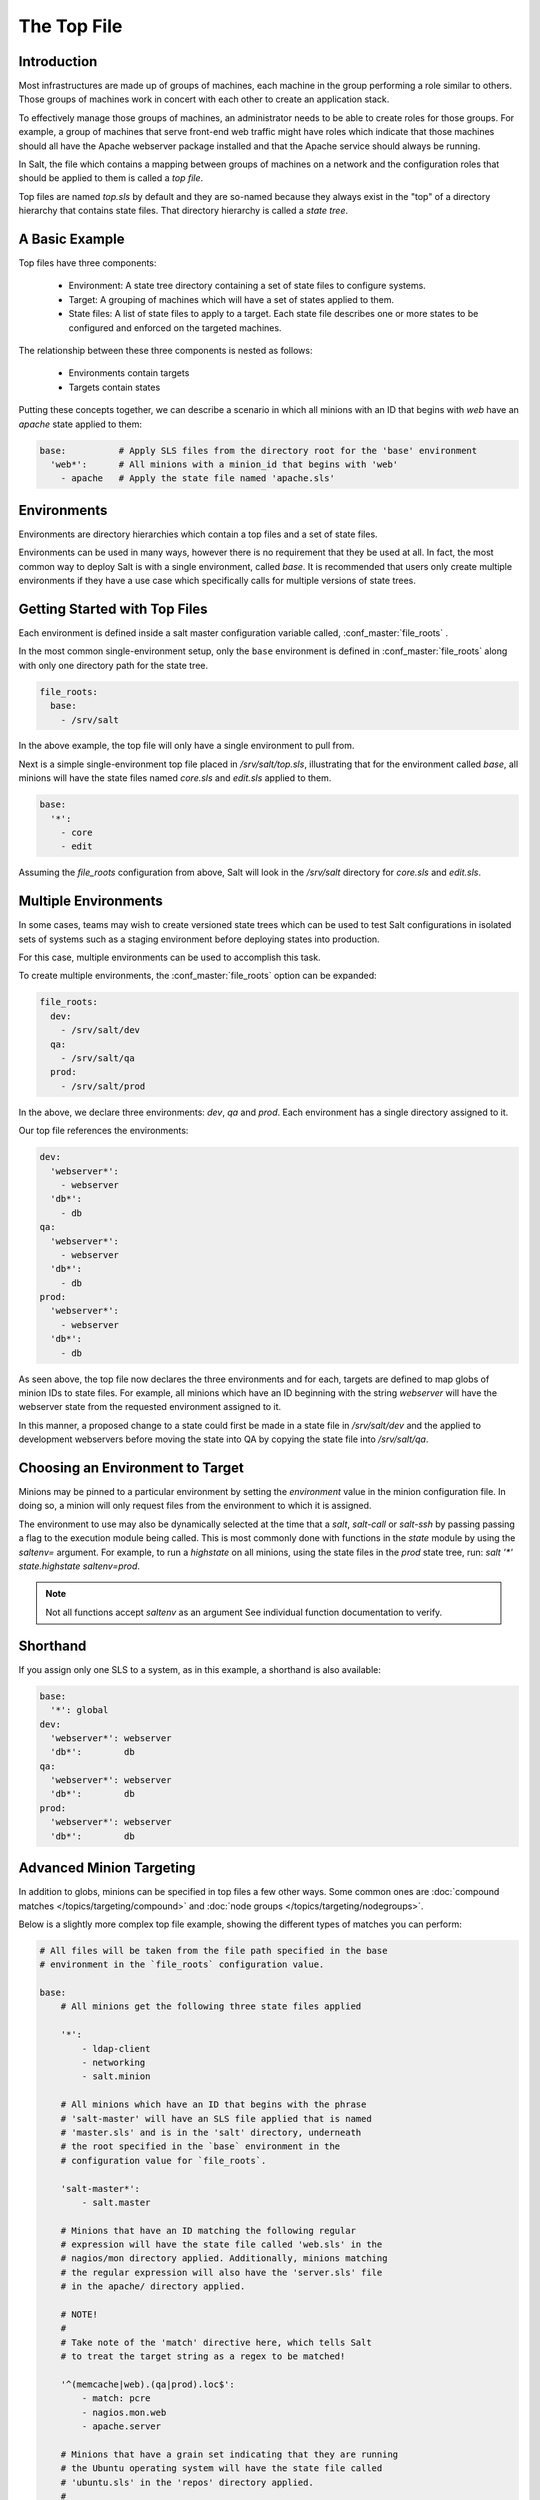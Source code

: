 .. _states-top:

============
The Top File
============

Introduction
============

Most infrastructures are made up of groups of machines, each machine in the
group performing a role similar to others. Those groups of machines work
in concert with each other to create an application stack.

To effectively manage those groups of machines, an administrator needs to
be able to create roles for those groups. For example, a group of machines
that serve front-end web traffic might have roles which indicate that
those machines should all have the Apache webserver package installed and
that the Apache service should always be running.

In Salt, the file which contains a mapping between groups of machines on a
network and the configuration roles that should be applied to them is
called a `top file`.

Top files are named `top.sls` by default and they are so-named because they
always exist in the "top" of a directory hierarchy that contains state files.
That directory hierarchy is called a `state tree`.

A Basic Example
===============

Top files have three components:

    - Environment: A state tree directory containing a set of state files to
      configure systems.

    - Target: A grouping of machines which will have a set of states applied
      to them.

    - State files: A list of state files to apply to a target. Each state
      file describes one or more states to be configured and enforced
      on the targeted machines. 


The relationship between these three components is nested as follows:

    - Environments contain targets

    - Targets contain states


Putting these concepts together, we can describe a scenario in which all
minions with an ID that begins with `web` have an `apache` state applied
to them:

.. code-block:: yaml

    base:          # Apply SLS files from the directory root for the 'base' environment
      'web*':      # All minions with a minion_id that begins with 'web'
        - apache   # Apply the state file named 'apache.sls'


.. _states-top-environments:

Environments
============

Environments are directory hierarchies which contain a top files and a set
of state files.

Environments can be used in many ways, however there is no requirement that
they be used at all. In fact, the most common way to deploy Salt is with
a single environment, called `base`. It is recommended that users only
create multiple environments if they have a use case which specifically
calls for multiple versions of state trees.


Getting Started with Top Files
==============================

Each environment is defined inside a salt master configuration variable 
called, :conf_master:`file_roots` .


In the most common single-environment setup, only the ``base`` environment is
defined in :conf_master:`file_roots` along with only one directory path for
the state tree.


.. code-block:: yaml

    file_roots:
      base:
        - /srv/salt

In the above example, the top file will only have a single environment to pull
from.


Next is a simple single-environment top file placed in `/srv/salt/top.sls`,
illustrating that for the environment called `base`, all minions will have the
state files named `core.sls` and `edit.sls` applied to them.

.. code-block:: yaml

    base:
      '*':
        - core
        - edit

Assuming the `file_roots` configuration from above, Salt will look in the
`/srv/salt` directory for `core.sls` and `edit.sls`.


Multiple Environments
=====================

In some cases, teams may wish to create versioned state trees which can be
used to test Salt configurations in isolated sets of systems such as a staging
environment before deploying states into production.

For this case, multiple environments can be used to accomplish this task.


To create multiple environments, the :conf_master:`file_roots` option can be
expanded:

.. code-block:: yaml

    file_roots:
      dev:
        - /srv/salt/dev
      qa:
        - /srv/salt/qa
      prod:
        - /srv/salt/prod

In the above, we declare three environments: `dev`, `qa` and `prod`.
Each environment has a single directory assigned to it.

Our top file references the environments:

.. code-block:: yaml

    dev:
      'webserver*':
        - webserver
      'db*':
        - db
    qa:
      'webserver*':
        - webserver
      'db*':
        - db
    prod:
      'webserver*':
        - webserver
      'db*':
        - db

As seen above, the top file now declares the three environments and for each,
targets are defined to map globs of minion IDs to state files. For example,
all minions which have an ID beginning with the string `webserver` will have the
webserver state from the requested environment assigned to it.

In this manner, a proposed change to a state could first be made in a state
file in `/srv/salt/dev` and the applied to development webservers before moving
the state into QA by copying the state file into `/srv/salt/qa`.


Choosing an Environment to Target
=================================

Minions may be pinned to a particular environment by setting the `environment`
value in the minion configuration file. In doing so, a minion will only
request files from the environment to which it is assigned.

The environment to use may also be dynamically selected at the time that
a `salt`, `salt-call` or `salt-ssh` by passing passing a flag to the
execution module being called. This is most commonly done with
functions in the `state` module by using the `saltenv=` argument. For
example, to run a `highstate` on all minions, using the state files in
the `prod` state tree, run: `salt '*' state.highstate saltenv=prod`.

.. note::
    Not all functions accept `saltenv` as an argument See individual
    function documentation to verify.



Shorthand
=========
If you assign only one SLS to a system, as in this example, a shorthand is
also available:

.. code-block:: yaml

    base:
      '*': global
    dev:
      'webserver*': webserver
      'db*':        db
    qa:
      'webserver*': webserver
      'db*':        db
    prod:
      'webserver*': webserver
      'db*':        db


Advanced Minion Targeting
=========================

In addition to globs, minions can be specified in top files a few other
ways. Some common ones are :doc:`compound matches </topics/targeting/compound>`
and :doc:`node groups </topics/targeting/nodegroups>`.

Below is a slightly more complex top file example, showing the different types
of matches you can perform:

.. code-block:: yaml

    # All files will be taken from the file path specified in the base
    # environment in the `file_roots` configuration value.

    base:
        # All minions get the following three state files applied

        '*':
            - ldap-client
            - networking
            - salt.minion

        # All minions which have an ID that begins with the phrase 
        # 'salt-master' will have an SLS file applied that is named
        # 'master.sls' and is in the 'salt' directory, underneath
        # the root specified in the `base` environment in the 
        # configuration value for `file_roots`.

        'salt-master*':
            - salt.master

        # Minions that have an ID matching the following regular
        # expression will have the state file called 'web.sls' in the
        # nagios/mon directory applied. Additionally, minions matching
        # the regular expression will also have the 'server.sls' file
        # in the apache/ directory applied.
        
        # NOTE! 
        #
        # Take note of the 'match' directive here, which tells Salt
        # to treat the target string as a regex to be matched!

        '^(memcache|web).(qa|prod).loc$':
            - match: pcre
            - nagios.mon.web
            - apache.server

        # Minions that have a grain set indicating that they are running
        # the Ubuntu operating system will have the state file called
        # 'ubuntu.sls' in the 'repos' directory applied.
        #
        # Again take note of the 'match' directive here which tells
        # Salt to match against a grain instead of a minion ID.

        'os:Ubuntu':
            - match: grain
            - repos.ubuntu

        # Minions that are either RedHat or CentOS should have the 'epel.sls'
        # state applied, from the 'repos/' directory.

        'os:(RedHat|CentOS)':
            - match: grain_pcre
            - repos.epel

        # The three minions with the IDs of 'foo', 'bar' and 'baz' should
        # have 'database.sls' applied.

        'foo,bar,baz':
            - match: list
            - database

        # Any minion for which the pillar key 'somekey' is set and has a value
        # of that key matching 'abc' will have the 'xyz.sls' state applied.

        'somekey:abc':
            - match: pillar
            - xyz

        # All minions which begin with the strings 'nag1' or any minion with
        # a grain set called 'role' with the value of 'monitoring' will have
        # the 'server.sls' state file applied from the 'nagios/' directory.

        'nag1* or G@role:monitoring':
            - match: compound
            - nagios.server

How Top Files Are Compiled
==========================

When using multiple environments, it is not necessary to create a top file for
each environment. The most common approach, and the easiest to maintain, is
to use a single top file placed in only one environment.

However, some workflows do call for multiple top files. In this case, top
files may be merged together to create `high data` for the state compiler
to use as a source to compile states on a minion.

For the following discussion of top file compilation, assume the following
configuration:


``/etc/salt/master``

.. code-block:: yaml
    <snip>
    file_roots:
      first_env:
        - /srv/salt/first
      second_env:
        - /srv/salt/second


``/srv/salt/first/top.sls:``
.. code-block:: yaml

    first_env:
      '*':
        - first
    second_env:
      '*':
        - second

The astute reader will ask how the state compiler resolves which should be
an obvious conflict if a minion is not pinned to a particular environment
and if no environment argument is passed into a state function.

Given the above, it is initially unclear whether `first.sls` will be applied
or whether `second.sls` will be applied in a `salt '*' state.highstate` command.

When conflicting keys arise, there are several configuration options which
control the behaviour of salt:

    - `env_order`
        Setting `env_order` will set the order in which environments are processed
        by the state compiler.

    - `top_file_merging_strategy`
        Can be set to `same`, which will process only the top file from the environment
        that the minion belongs to via the `environment` configuration setting or
        the environment that is requested via the `saltenv` argument supported
        by some functions in the `state` module.

        Can also be set to `merge`. This is the default. When set to `merge`,
        top files will be merged together. The order in which top files are
        merged together can be controlled with `env_order`.

